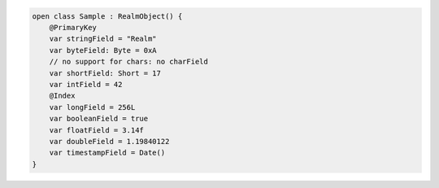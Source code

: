 .. code-block:: kotlin

   open class Sample : RealmObject() {
       @PrimaryKey
       var stringField = "Realm"
       var byteField: Byte = 0xA
       // no support for chars: no charField
       var shortField: Short = 17
       var intField = 42
       @Index
       var longField = 256L
       var booleanField = true
       var floatField = 3.14f
       var doubleField = 1.19840122
       var timestampField = Date()
   }
